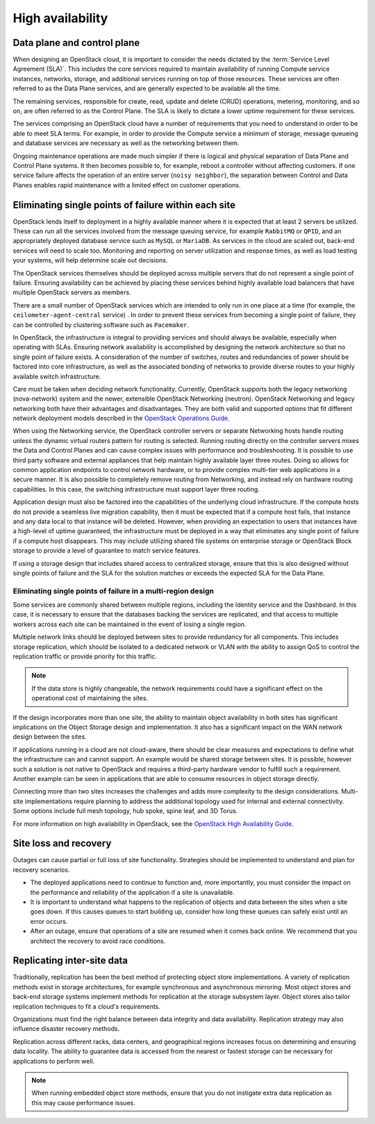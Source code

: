 .. _high-availability:

=================
High availability
=================

Data plane and control plane
~~~~~~~~~~~~~~~~~~~~~~~~~~~~

When designing an OpenStack cloud, it is important to consider the needs
dictated by the :term:`Service Level Agreement (SLA)`. This includes the core
services required to maintain availability of running Compute service
instances, networks, storage, and additional services running on top of those
resources. These services are often referred to as the Data Plane services,
and are generally expected to be available all the time.

The remaining services, responsible for create, read, update and delete (CRUD)
operations, metering, monitoring, and so on, are often referred to as the
Control Plane. The SLA is likely to dictate a lower uptime requirement for
these services.

The services comprising an OpenStack cloud have a number of requirements that
you need to understand in order to be able to meet SLA terms. For example, in
order to provide the Compute service a minimum of storage, message queueing and
database services are necessary as well as the networking between
them.

Ongoing maintenance operations are made much simpler if there is logical and
physical separation of Data Plane and Control Plane systems. It then becomes
possible to, for example, reboot a controller without affecting customers.
If one service failure affects the operation of an entire server (``noisy
neighbor``), the separation between Control and Data Planes enables rapid
maintenance with a limited effect on customer operations.

Eliminating single points of failure within each site
~~~~~~~~~~~~~~~~~~~~~~~~~~~~~~~~~~~~~~~~~~~~~~~~~~~~~

OpenStack lends itself to deployment in a highly available manner where it is
expected that at least 2 servers be utilized. These can run all the services
involved from the message queuing service, for example ``RabbitMQ`` or
``QPID``, and an appropriately deployed database service such as ``MySQL`` or
``MariaDB``. As services in the cloud are scaled out, back-end services will
need to scale too. Monitoring and reporting on server utilization and response
times, as well as load testing your systems, will help determine scale out
decisions.

The OpenStack services themselves should be deployed across multiple servers
that do not represent a single point of failure. Ensuring availability can
be achieved by placing these services behind highly available load balancers
that have multiple OpenStack servers as members.

There are a small number of OpenStack services which are intended to only run
in one place at a time (for example, the ``ceilometer-agent-central`` service)
. In order to prevent these services from becoming a single point of failure,
they can be controlled by clustering software such as ``Pacemaker``.

In OpenStack, the infrastructure is integral to providing services and should
always be available, especially when operating with SLAs. Ensuring network
availability is accomplished by designing the network architecture so that no
single point of failure exists. A consideration of the number of switches,
routes and redundancies of power should be factored into core infrastructure,
as well as the associated bonding of networks to provide diverse routes to your
highly available switch infrastructure.

Care must be taken when deciding network functionality. Currently, OpenStack
supports both the legacy networking (nova-network) system and the newer,
extensible OpenStack Networking (neutron). OpenStack Networking and legacy
networking both have their advantages and disadvantages. They are both valid
and supported options that fit different network deployment models described in
the `OpenStack Operations Guide
<https://docs.openstack.org/ops-guide/arch_network_design.html#network-topology>`_.

When using the Networking service, the OpenStack controller servers or separate
Networking hosts handle routing unless the dynamic virtual routers pattern for
routing is selected. Running routing directly on the controller servers mixes
the Data and Control Planes and can cause complex issues with performance and
troubleshooting. It is possible to use third party software and external
appliances that help maintain highly available layer three routes. Doing so
allows for common application endpoints to control network hardware, or to
provide complex multi-tier web applications in a secure manner. It is also
possible to completely remove routing from Networking, and instead rely on
hardware routing capabilities. In this case, the switching infrastructure must
support layer three routing.

Application design must also be factored into the capabilities of the
underlying cloud infrastructure. If the compute hosts do not provide a seamless
live migration capability, then it must be expected that if a compute host
fails, that instance and any data local to that instance will be deleted.
However, when providing an expectation to users that instances have a
high-level of uptime guaranteed, the infrastructure must be deployed in a way
that eliminates any single point of failure if a compute host disappears.
This may include utilizing shared file systems on enterprise storage or
OpenStack Block storage to provide a level of guarantee to match service
features.

If using a storage design that includes shared access to centralized storage,
ensure that this is also designed without single points of failure and the SLA
for the solution matches or exceeds the expected SLA for the Data Plane.

Eliminating single points of failure in a multi-region design
-------------------------------------------------------------

Some services are commonly shared between multiple regions, including the
Identity service and the Dashboard. In this case, it is necessary to ensure
that the databases backing the services are replicated, and that access to
multiple workers across each site can be maintained in the event of losing a
single region.

Multiple network links should be deployed between sites to provide redundancy
for all components. This includes storage replication, which should be isolated
to a dedicated network or VLAN with the ability to assign QoS to control the
replication traffic or provide priority for this traffic.

.. note::

   If the data store is highly changeable, the network requirements could have
   a significant effect on the operational cost of maintaining the sites.

If the design incorporates more than one site, the ability to maintain object
availability in both sites has significant implications on the Object Storage
design and implementation. It also has a significant impact on the WAN network
design between the sites.

If applications running in a cloud are not cloud-aware, there should be clear
measures and expectations to define what the infrastructure can and cannot
support. An example would be shared storage between sites. It is possible,
however such a solution is not native to OpenStack and requires a third-party
hardware vendor to fulfill such a requirement. Another example can be seen in
applications that are able to consume resources in object storage directly.

Connecting more than two sites increases the challenges and adds more
complexity to the design considerations. Multi-site implementations require
planning to address the additional topology used for internal and external
connectivity. Some options include full mesh topology, hub spoke, spine leaf,
and 3D Torus.

For more information on high availability in OpenStack, see the `OpenStack High
Availability Guide <https://docs.openstack.org/ha-guide/>`_.

Site loss and recovery
~~~~~~~~~~~~~~~~~~~~~~

Outages can cause partial or full loss of site functionality. Strategies
should be implemented to understand and plan for recovery scenarios.

*  The deployed applications need to continue to function and, more
   importantly, you must consider the impact on the performance and
   reliability of the application if a site is unavailable.

*  It is important to understand what happens to the replication of
   objects and data between the sites when a site goes down. If this
   causes queues to start building up, consider how long these queues
   can safely exist until an error occurs.

*  After an outage, ensure that operations of a site are resumed when it
   comes back online. We recommend that you architect the recovery to
   avoid race conditions.


Replicating inter-site data
~~~~~~~~~~~~~~~~~~~~~~~~~~~

Traditionally, replication has been the best method of protecting object store
implementations. A variety of replication methods exist in storage
architectures, for example synchronous and asynchronous mirroring. Most object
stores and back-end storage systems implement methods for replication at the
storage subsystem layer. Object stores also tailor replication techniques to
fit a cloud's requirements.

Organizations must find the right balance between data integrity and data
availability. Replication strategy may also influence disaster recovery
methods.

Replication across different racks, data centers, and geographical regions
increases focus on determining and ensuring data locality. The ability to
guarantee data is accessed from the nearest or fastest storage can be necessary
for applications to perform well.

.. note::

   When running embedded object store methods, ensure that you do not
   instigate extra data replication as this may cause performance issues.
